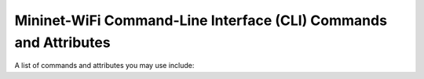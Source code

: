 ************
Mininet-WiFi Command-Line Interface (CLI) Commands and Attributes
************

A list of commands and attributes you may use include: 

.. confval:: help

    Help command

.. confval:: link node1 node2 up/down

    Link Up/Down: For fault tolerance testing, it can be helpful to bring links up and down

.. confval:: node.setAssociation(ap1, intf='node-wlan0')

    Forcing Association

.. confval:: node.setRange(10, intf='node-wlan0') or net.addStation(... range=10)

    Setting Signal Range

.. confval:: node.wintfs[0].range

    Getting Signal Range

.. confval:: node.setAntennaGain(10, intf='node-wlan0') or net.addStation(... antennaGain=10)

    Setting the Antenna Gain

.. confval:: node.wintfs[0].antennaGain

    Getting the Antenna Range

.. confval:: node.setTxPower(10, intf='node-wlan0') or net.addStation(... txpower=10)

    Setting the Transmission Power

.. confval:: node.wintfs[0].power

    Getting the Transmission Power

.. confval:: node.setChannel(1, intf='node-wlan0')

    Setting the Channel

.. confval:: node.wintfs[0].channel

    Getting the Channel

.. confval:: node.setIntfName('newName', 0)

    Setting a new interface name: you can replace `newName` by any name and `0` by the id of the interface. For example: if the original interface is `node-wlan0` the id should by 0 while `node-wlan1` should be 1 and so on.

.. confval:: node.show()

    Showing Nodes
        
.. confval:: node.hide()

    Hiding Nodes

.. confval:: node.set_circle_color('r')  # for red color

    Setting Circle Color

.. confval:: node.setMasterMode(intf='node-wlan0', ssid='new-ssid', channel='1', mode='g')

    Setting Master Mode

.. confval:: node.setManagedMode(intf='node-wlan0')

    Setting Managed Mode

.. confval:: node.setAdhocMode(intf='node-wlan0')

    Setting Adhoc Mode

.. confval:: node.setMeshMode(intf='node-wlan0')

    Setting Mesh Mode

.. confval:: node.setPosition('10,10,0') # x=10, y=10, z=0

    Setting Node Position

.. confval:: node.position

    Getting Node Position

.. confval:: node.stop_()

    Shutting AP down

.. confval:: node.start_()

    Bringing AP up

.. confval:: stop

    Pause the simulation

.. confval:: start

    Continue the simulation

.. code:: xterm node1 node2

    XTerm Display: To display an xterm for sta1 and sta2:
